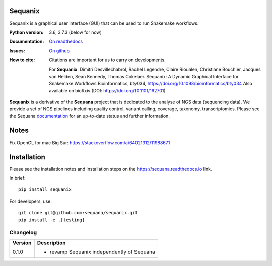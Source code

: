 Sequanix
########
Sequanix is a graphical user interface (GUI) that can be used to run Snakemake workflows.


.. image:: https://github.com/sequana/sequanix/actions/workflows/main.yml/badge.svg?branch=main
    :target: https://github.com/sequana/sequanix/actions/workflows/main.yml

.. image:: https://coveralls.io/repos/github/sequana/sequanix/badge.svg?branch=main
    :target: https://coveralls.io/github/sequana/sequanix?branch=main

.. image:: http://readthedocs.org/projects/sequana/badge/?version=main
    :target: https://sequana.readthedocs.io/en/main/sequanix.html
    :alt: Documentation Status

.. image:: http://joss.theoj.org/papers/10.21105/joss.00352/status.svg
   :target: http://joss.theoj.org/papers/10.21105/joss.00352
   :alt: JOSS (journal of open source software) DOI


:Python version: 3.6, 3.7.3 (below for now)
:Documentation: `On readthedocs <http://sequana.readthedocs.org/>`_
:Issues: `On github <https://github.com/sequana/sequana/issues>`_
:How to cite: Citations are important for us to carry on developments.

    For **Sequanix**: Dimitri Desvillechabrol, Rachel Legendre, Claire Rioualen,
    Christiane Bouchier, Jacques van Helden, Sean Kennedy, Thomas Cokelaer.
    Sequanix: A Dynamic Graphical Interface for Snakemake Workflows 
    Bioinformatics, bty034, https://doi.org/10.1093/bioinformatics/bty034
    Also available on bioRxiv (DOI: https://doi.org/10.1101/162701)

**Sequanix** is a derivative of the **Sequana** project that is dedicated to the analyse of NGS data (sequencing data). We provide a set of NGS pipelines  including quality control, variant calling, coverage, taxonomy, transcriptomics. Please see the Sequana `documentation <http://sequana.readthedocs.org>`_ for an up-to-date status and further information.



Notes
######

Fix OpenGL for mac Big Sur: https://stackoverflow.com/a/64021312/11988671


Installation
############

Please see the installation notes and installation steps on the https://sequana.readthedocs.io link.


In brief::

    pip install sequanix

For developers, use::


    git clone git@github.com:sequana/sequanix.git
    pip install -e .[testing]



Changelog
~~~~~~~~~

========= ==========================================================================
Version   Description
========= ==========================================================================
0.1.0     * revamp Sequanix independently of Sequana
========= ==========================================================================





